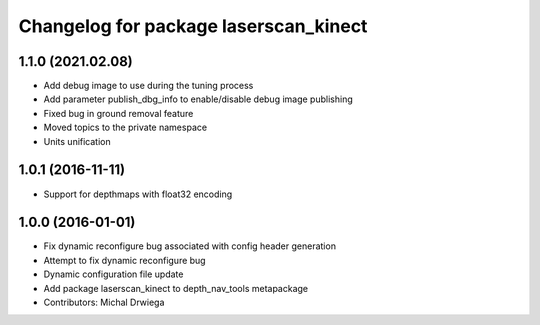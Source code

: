 ^^^^^^^^^^^^^^^^^^^^^^^^^^^^^^^^^^^^^^
Changelog for package laserscan_kinect
^^^^^^^^^^^^^^^^^^^^^^^^^^^^^^^^^^^^^^

1.1.0 (2021.02.08)
------------------
* Add debug image to use during the tuning process
* Add parameter publish_dbg_info to enable/disable debug image publishing
* Fixed bug in ground removal feature
* Moved topics to the private namespace
* Units unification

1.0.1 (2016-11-11)
------------------
* Support for depthmaps with float32 encoding

1.0.0 (2016-01-01)
------------------
* Fix dynamic reconfigure bug associated with config header generation
* Attempt to fix dynamic reconfigure bug
* Dynamic configuration file update
* Add package laserscan_kinect to depth_nav_tools metapackage
* Contributors: Michal Drwiega

